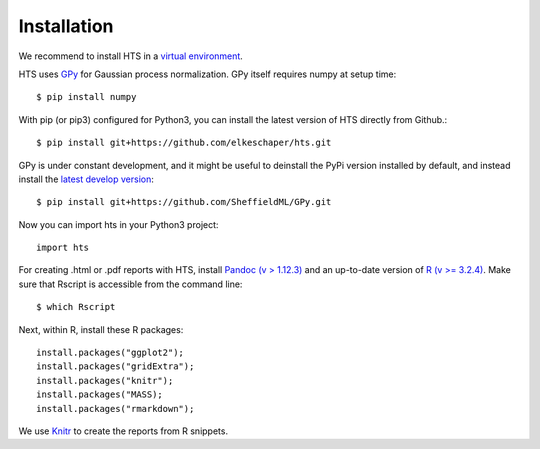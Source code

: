 .. _install:


Installation
============


We recommend to install HTS in a `virtual environment <http://docs.python-guide.org/en/latest/dev/virtualenvs/>`_.

HTS uses `GPy <http://sheffieldml.github.io/GPy/>`_ for Gaussian process normalization. GPy itself requires numpy at setup time::

    $ pip install numpy



With pip (or pip3) configured for Python3, you can install the latest version of HTS directly from Github.::

    $ pip install git+https://github.com/elkeschaper/hts.git


GPy is under constant development, and it might be useful to deinstall the PyPi version installed by default, and instead install the `latest develop version <https://github.com/SheffieldML/GPy>`_::

     $ pip install git+https://github.com/SheffieldML/GPy.git



Now you can import hts in your Python3 project::

    import hts



For creating .html or .pdf reports with HTS, install `Pandoc (v > 1.12.3) <http://pandoc.org/installing.html>`_
and an up-to-date version of `R (v >= 3.2.4) <https://www.r-project.org/>`_.
Make sure that Rscript is accessible from the command line::

    $ which Rscript


Next, within R, install these R packages::

    install.packages("ggplot2");
    install.packages("gridExtra");
    install.packages("knitr");
    install.packages("MASS);
    install.packages("rmarkdown");



We use `Knitr <http://yihui.name/knitr/>`_ to create the reports from R snippets.










